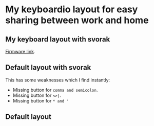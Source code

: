 * My keyboardio layout for easy sharing between work and home

** My keyboard layout with svorak
[[https://github.com/etu/Model01-Firmware][Firmware link]].
[[https://raw.githubusercontent.com/etu/keyboardio-keymap/master/my-keyboard-layout-with-svorak.png]]

** Default layout with svorak
This has some weaknesses which I find instantly:
 - Missing button for =comma and semicolon=.
 - Missing button for =<>|=.
 - Missing button for =* and '=
[[https://raw.githubusercontent.com/etu/keyboardio-keymap/master/default-keyboard-layout-with-svorak.png]]

** Default layout
[[https://raw.githubusercontent.com/etu/keyboardio-keymap/master/default-keyboard-layout.png]]
